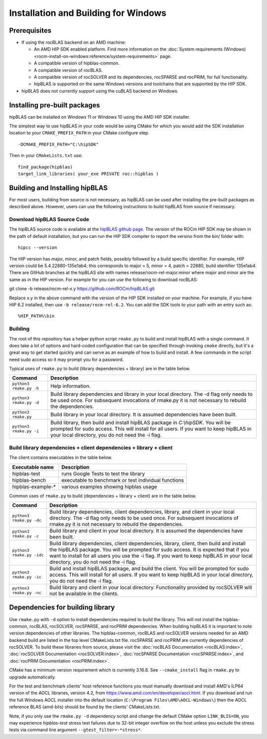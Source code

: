 .. meta::
  :description: hipBLAS documentation and API reference library
  :keywords: hipBLAS, rocBLAS, BLAS, ROCm, API, Linear Algebra, documentation

.. _windows-install:

***********************
Installation and Building for Windows
***********************

Prerequisites
=============

* If using the rocBLAS backend on an AMD machine:

  * An AMD HIP SDK enabled platform. Find more information on the :doc:`System requirements (Windows) <rocm-install-on-windows:reference/system-requirements>` page.
  * A compatible version of hipblas-common.
  * A compatible version of rocBLAS.
  * A compatible version of rocSOLVER and its dependencies, rocSPARSE and rocPRIM, for full functionality.
  * hipBLAS is supported on the same Windows versions and toolchains that are supported by the HIP SDK.

* hipBLAS does not currently support using the cuBLAS backend on Windows.

Installing pre-built packages
=============================

hipBLAS can be installed on Windows 11 or Windows 10 using the AMD HIP SDK installer.

The simplest way to use hipBLAS in your code would be using CMake for which you would add the SDK installation location to your
``CMAKE_PREFIX_PATH`` in your CMake configure step.

::

    -DCMAKE_PREFIX_PATH="C:\hipSDK"


Then in your ``CMakeLists.txt`` use:

::

    find_package(hipblas)
    target_link_libraries( your_exe PRIVATE roc::hipblas )

Building and Installing hipBLAS
===============================

For most users, building from source is not necessary, as hipBLAS can be used after installing the pre-built packages as described above. However, users can use the following instructions to build hipBLAS from source if necessary.

Download hipBLAS Source Code
----------------------------

The hipBLAS source code is available at the `hipBLAS github page <https://github.com/ROCm/hipBLAS>`_. The version of the ROCm HIP SDK may be shown in the path of default installation, but you can run the HIP SDK compiler to report the versino from the bin/ folder with:

::

    hipcc --version

The HIP version has major, minor, and patch fields, possibly followed by a build specific identifier. For example, HIP version could be 5.4.22880-135e1ab4;
this corresponds to major = 5, minor = 4, patch = 22880, build identifier 135e1ab4.
There are GitHub branches at the hipBLAS site with names release/rocm-rel-major.minor where major and minor are the same as in the HIP version.
For example for you can use the following to download rocBLAS:

::

git clone -b release/rocm-rel-x.y https://github.com/ROCm/hipBLAS.git

Replace x.y in the above command with the version of the HIP SDK installed on your machine. For example, if you have HIP 6.2 installed, then use ``-b release/rocm-rel-6.2``. You can add the SDK tools to your path with an entry such as:

::

    %HIP_PATH%\bin

Building
--------

The root of this repository has a helper python script ``rmake.py`` to build and install hipBLAS with a single command. It does take a lot of options and hard-coded configuration that can be specified through invoking ``cmake`` directly, but it's a great way to get started quickly and can serve as an example of how to build and install.
A few commands in the script need sudo access so it may prompt you for a password.

Typical uses of ``rmake.py`` to build (library dependencies + library) are
in the table below.

.. tabularcolumns::
   |\X{1}{4}|\X{3}{4}|

+-------------------------------------------+--------------------------+
|  Command                                  | Description              |
+===========================================+==========================+
| ``python3 rmake.py -h``                   | Help information.        |
+-------------------------------------------+--------------------------+
| ``python3 rmake.py -d``                   | Build library            |
|                                           | dependencies and library |
|                                           | in your local directory. |
|                                           | The -d flag only needs   |
|                                           | to be used once. For     |
|                                           | subsequent invocations   |
|                                           | of rmake.py it is not    |
|                                           | necessary to rebuild the |
|                                           | dependencies.            |
+-------------------------------------------+--------------------------+
| ``python3 rmake.py``                      | Build library in your    |
|                                           | local directory. It is   |
|                                           | assumed dependencies     |
|                                           | have been built.         |
+-------------------------------------------+--------------------------+
| ``python3 rmake.py -i``                   | Build library, then      |
|                                           | build and install        |
|                                           | hipBLAS package in       |
|                                           | `C:\\hipSDK`. You        |
|                                           | will be prompted for     |
|                                           | sudo access. This will   |
|                                           | install for all users.   |
|                                           | If you want to keep      |
|                                           | hipBLAS in your local    |
|                                           | directory, you do not    |
|                                           | need the -i flag.        |
+-------------------------------------------+--------------------------+


Build library dependencies + client dependencies + library + client
-------------------------------------------------------------------

The client contains executables in the table below.

================= ====================================================
Executable name   Description
================= ====================================================
hipblas-test      runs Google Tests to test the library
hipblas-bench     executable to benchmark or test individual functions
hipblas-example-* various examples showing hipblas usage
================= ====================================================

Common uses of ``rmake.py`` to build (dependencies + library + client) are
in the table below.

.. tabularcolumns::
   |\X{1}{4}|\X{3}{4}|

+-------------------------------------------+--------------------------+
| Command                                   | Description              |
+===========================================+==========================+
| ``python3 rmake.py -dc``                  | Build library            |
|                                           | dependencies, client     |
|                                           | dependencies, library,   |
|                                           | and client in your local |
|                                           | directory. The -d flag   |
|                                           | only needs to be used    |
|                                           | once. For subsequent     |
|                                           | invocations of           |
|                                           | rmake.py it is not       |
|                                           | necessary to rebuild the |
|                                           | dependencies.            |
+-------------------------------------------+--------------------------+
| ``python3 rmake.py -c``                   | Build library and client |
|                                           | in your local directory. |
|                                           | It is assumed the        |
|                                           | dependencies have been   |
|                                           | built.                   |
+-------------------------------------------+--------------------------+
| ``python3 rmake.py -idc``                 | Build library            |
|                                           | dependencies, client     |
|                                           | dependencies, library,   |
|                                           | client, then build and   |
|                                           | install the hipBLAS      |
|                                           | package. You will be     |
|                                           | prompted for sudo        |
|                                           | access. It is expected   |
|                                           | that if you want to      |
|                                           | install for all users    |
|                                           | you use the -i flag. If  |
|                                           | you want to keep hipBLAS |
|                                           | in your local directory, |
|                                           | you do not need the -i   |
|                                           | flag.                    |
+-------------------------------------------+--------------------------+
| ``python3 rmake.py -ic``                  | Build and install        |
|                                           | hipBLAS package, and     |
|                                           | build the client. You    |
|                                           | will be prompted for     |
|                                           | sudo access. This will   |
|                                           | install for all users.   |
|                                           | If you want to keep      |
|                                           | hipBLAS in your local    |
|                                           | directory, you do not    |
|                                           | need the -i flag.        |
+-------------------------------------------+--------------------------+
| ``python3 rmake.py -nc``                  | Build library and client |
|                                           | in your local directory. |
|                                           | Functionality provided   |
|                                           | by rocSOLVER will not    |
|                                           | be available in the      |
|                                           | clients.                 |
+-------------------------------------------+--------------------------+

Dependencies for building library
==================================

Use ``rmake.py`` with ``-d`` option to install dependencies required to build the library. This will not install the hipblas-common, rocBLAS, rocSOLVER, rocSPARSE, and rocPRIM dependencies.
When building hipBLAS it is important to note version dependencies of other libraries. The hipblas-common, rocBLAS and rocSOLVER versions needed for an AMD backend build are listed in the top level CMakeLists.txt file.
rocSPARSE and rocPRIM are currently dependencies of rocSOLVER. To build these libraries from source, please visit the :doc:`rocBLAS Documentation <rocBLAS:index>`,
:doc:`rocSOLVER Documentation <rocSOLVER:index>`, :doc:`rocSPARSE Documentation <rocSPARSE:index>`, and :doc:`rocPRIM Documentation <rocPRIM:index>`.

CMake has a minimum version requirement which is currently 3.16.8. See ``--cmake_install`` flag in ``rmake.py`` to upgrade automatically.

For the test and benchmark clients' host reference functions you must manually download and install AMD's ILP64 version of the AOCL libraries, version 4.2, from https://www.amd.com/en/developer/aocl.html.
If you download and run the full Windows AOCL installer into the default location (``C:\Program Files\AMD\AOCL-Windows\``) then the AOCL reference BLAS (amd-blis) should be found by the clients' CMakeLists.txt.

Note, if you only use the ``rmake.py -d`` dependency script and change the default CMake option ``LINK_BLIS=ON``, you may experience `hipblas-test` stress test failures due to 32-bit integer overflow
on the host unless you exclude the stress tests via command line argument ``--gtest_filter=-*stress*``.
